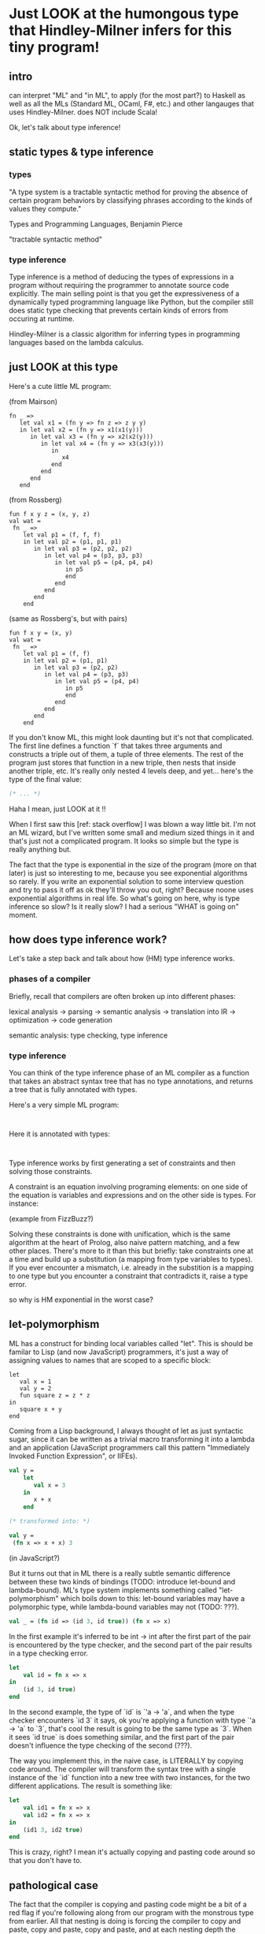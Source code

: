 * Just LOOK at the humongous type that Hindley-Milner infers for this tiny program!

** intro

can interpret "ML" and "in ML", to apply (for the most part?) to
Haskell as well as all the MLs (Standard ML, OCaml, F#, etc.) and
other langauges that uses Hindley-Milner. does NOT include Scala!

Ok, let's talk about type inference!

** static types & type inference

*** types

"A type system is a tractable syntactic method for proving the absence of certain program behaviors by classifying phrases according to the kinds of values they compute."

Types and Programming Languages, Benjamin Pierce

"tractable syntactic method"

*** type inference

Type inference is a method of deducing the types of expressions in a
program without requiring the programmer to annotate source code
explicitly. The main selling point is that you get the expressiveness
of a dynamically typed programming language like Python, but the
compiler still does static type checking that prevents certain kinds
of errors from occuring at runtime.

Hindley-Milner is a classic algorithm for inferring types in
programming languages based on the lambda calculus.

** just LOOK at this type

Here's a cute little ML program:

(from Mairson)
#+BEGIN_SRC sml pathological1
  fn _ =>
     let val x1 = (fn y => fn z => z y y)
     in let val x2 = (fn y => x1(x1(y)))
        in let val x3 = (fn y => x2(x2(y)))
           in let val x4 = (fn y => x3(x3(y)))
              in
                 x4
              end
           end
        end
     end
#+END_SRC

(from Rossberg)
#+BEGIN_SRC sml pathological2
  fun f x y z = (x, y, z)
  val wat =
   fn _ =>
      let val p1 = (f, f, f)
      in let val p2 = (p1, p1, p1)
         in let val p3 = (p2, p2, p2)
            in let val p4 = (p3, p3, p3)
               in let val p5 = (p4, p4, p4)
                  in p5
                  end
               end
            end
         end
      end
#+END_SRC

(same as Rossberg's, but with pairs)
#+BEGIN_SRC sml pathological3
  fun f x y = (x, y)
  val wat =
   fn _ =>
      let val p1 = (f, f)
      in let val p2 = (p1, p1)
         in let val p3 = (p2, p2)
            in let val p4 = (p3, p3)
               in let val p5 = (p4, p4)
                  in p5
                  end
               end
            end
         end
      end
#+END_SRC

If you don't know ML, this might look daunting but it's not that
complicated. The first line defines a function `f` that takes three
arguments and constructs a triple out of them, a tuple of three
elements. The rest of the program just stores that function in a new
triple, then nests that inside another triple, etc. It's really only
nested 4 levels deep, and yet... here's the type of the final value:

#+BEGIN_SRC sml
(* ... *)
#+END_SRC

Haha I mean, just LOOK at it !!

When I first saw this [ref: stack overflow] I was blown a way little
bit. I'm not an ML wizard, but I've written some small and medium
sized things in it and that's just not a complicated program. It looks
so simple but the type is really anything but.

The fact that the type is exponential in the size of the program (more
on that later) is just so interesting to me, because you see
exponential algorithms so rarely. If you write an exponential solution
to some interview question and try to pass it off as ok they'll throw
you out, right? Because noone uses exponential algorithms in real
life. So what's going on here, why is type inference so slow? Is it
really slow? I had a serious "WHAT is going on" moment.

** how does type inference work?

Let's take a step back and talk about how (HM) type inference works.

*** phases of a compiler

Briefly, recall that compilers are often broken up into different phases:

lexical analysis -> parsing -> semantic analysis -> translation into IR -> optimization -> code generation

semantic analysis: type checking, type inference

*** type inference

You can think of the type inference phase of an ML compiler as a
function that takes an abstract syntax tree that has no type
annotations, and returns a tree that is fully annotated with types.

Here's a very simple ML program:

#+BEGIN_SRC sml (FizzBuzz)

#+END_SRC

Here it is annotated with types:

#+BEGIN_SRC sml (FizzBuzzTyped)

#+END_SRC

Type inference works by first generating a set of constraints and then
solving those constraints.

A constraint is an equation involving programing elements: on one
side of the equation is variables and expressions and on the other
side is types. For instance:

(example from FizzBuzz?)

Solving these constraints is done with unification, which is the same
algorithm at the heart of Prolog, also naive pattern matching, and a
few other places. There's more to it than this but briefly: take
constraints one at a time and build up a substitution (a mapping from
type variables to types). If you ever encounter a mismatch,
i.e. already in the substition is a mapping to one type but you
encounter a constraint that contradicts it, raise a type error.

so why is HM exponential in the worst case?

** let-polymorphism

ML has a construct for binding local variables called "let". This is
should be familar to Lisp (and now JavaScript) programmers, it's just
a way of assigning values to names that are scoped to a specific
block:

#+BEGIN_SRC sml let
  let
     val x = 1
     val y = 2
     fun square z = z * z
  in
     square x + y
  end
#+END_SRC

Coming from a Lisp background, I always thought of let as just
syntactic sugar, since it can be written as a trivial macro
transforming it into a lambda and an application (JavaScript
programmers call this pattern "Immediately Invoked Function
Expression", or IIFEs).

#+BEGIN_SRC sml
  val y = 
      let
         val x = 3
      in
         x + x
      end
  
  (* transformed into: *)
  
  val y =
   (fn x => x + x) 3
#+END_SRC

(in JavaScript?)

But it turns out that in ML there is a really subtle semantic
difference between these two kinds of bindings (TODO: introduce
let-bound and lambda-bound). ML's type system implements something
called "let-polymorphism" which boils down to this: let-bound
variables may have a polymorphic type, while lambda-bound variables
may not (TODO: ???).

#+BEGIN_SRC sml
  val _ = (fn id => (id 3, id true)) (fn x => x)
#+END_SRC

#+RESULTS:
: stdIn:27.19-27.34 Error: operator and operand don't agree [literal]
:   operator domain: int
:   operand:         bool
:   in expression:

In the first example it's inferred to be int -> int after the first
part of the pair is encountered by the type checker, and the second
part of the pair results in a type checking error.

#+BEGIN_SRC sml
  let
      val id = fn x => x
  in
      (id 3, id true)
  end
#+END_SRC

#+RESULTS:
: val it = (3,true) : int * bool

In the second example, the type of `id` is `'a -> 'a`, and when the
type checker encounters `id 3` it says, ok you're applying a function
with type `'a -> 'a` to `3`, that's cool the result is going to be the
same type as `3`. When it sees `id true` is does something similar,
and the first part of the pair doesn't influence the type checking of
the second (???).

The way you implement this, in the naive case, is LITERALLY by copying code around. The compiler will transform the syntax tree with a single instance of the `id` function into a new tree with two instances, for the two different applications. The result is something like:

#+BEGIN_SRC sml
  let
      val id1 = fn x => x
      val id2 = fn x => x
  in
      (id1 3, id2 true)
  end
#+END_SRC

This is crazy, right? I mean it's actually copying and pasting code
around so that you don't have to.

** pathological case

The fact that the compiler is copying and pasting code might be a bit
of a red flag if you're following along from our program with the
monstrous type from earlier. All that nesting is doing is forcing the
compiler to copy and paste, copy and paste, copy and paste, and at
each nesting depth the amount of code copied and pasted doubles (or
triples). If this sounds like exponential growth, that's because it
is!

** fast enough in practice

One of the things that is so interesting about this is that the very
reason this exponential behavior occurs is because ML is so
concise. Parametric polymorphism is primarily a mechanism for reusing
code. It allows the programmer to write code that is very general, yet 

** closing, references, etc.
